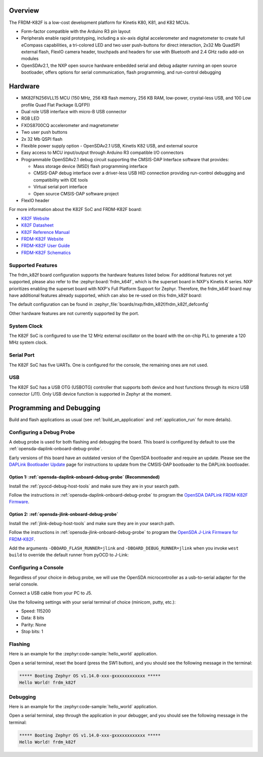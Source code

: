 .. zephyr:board:: frdm_k82f

Overview
********

The FRDM-K82F is a low-cost development platform for Kinetis K80, K81,
and K82 MCUs.

- Form-factor compatible with the Arduino R3 pin layout
- Peripherals enable rapid prototyping, including a six-axis digital
  accelerometer and magnetometer to create full eCompass capabilities, a
  tri-colored LED and two user push-buttons for direct interaction, 2x32 Mb
  QuadSPI external flash, FlexIO camera header, touchpads and headers for use
  with Bluetooth and 2.4 GHz radio add-on modules
- OpenSDAv2.1, the NXP open source hardware embedded serial and debug adapter
  running an open source bootloader, offers options for serial communication,
  flash programming, and run-control debugging

Hardware
********

- MK82FN256VLL15 MCU (150 MHz, 256 KB flash memory, 256 KB RAM, low-power,
  crystal-less USB, and 100 Low profile Quad Flat Package (LQFP))
- Dual role USB interface with micro-B USB connector
- RGB LED
- FXOS8700CQ accelerometer and magnetometer
- Two user push buttons
- 2x 32 Mb QSPI flash
- Flexible power supply option - OpenSDAv2.1 USB, Kinetis K82 USB, and external source
- Easy access to MCU input/output through Arduino R3 compatible I/O connectors
- Programmable OpenSDAv2.1 debug circuit supporting the CMSIS-DAP Interface
  software that provides:

  - Mass storage device (MSD) flash programming interface
  - CMSIS-DAP debug interface over a driver-less USB HID connection providing
    run-control debugging and compatibility with IDE tools
  - Virtual serial port interface
  - Open source CMSIS-DAP software project

- FlexIO header

For more information about the K82F SoC and FRDM-K82F board:

- `K82F Website`_
- `K82F Datasheet`_
- `K82F Reference Manual`_
- `FRDM-K82F Website`_
- `FRDM-K82F User Guide`_
- `FRDM-K82F Schematics`_

Supported Features
==================

The frdm_k82f board configuration supports the hardware features listed
below.  For additional features not yet supported, please also refer to the
:zephyr:board:`frdm_k64f`, which is the superset board in NXP's Kinetis K series.
NXP prioritizes enabling the superset board with NXP's Full Platform Support for
Zephyr.  Therefore, the frdm_k64f board may have additional features
already supported, which can also be re-used on this frdm_k82f board:

.. zephyr:board-supported-hw::

The default configuration can be found in
:zephyr_file:`boards/nxp/frdm_k82f/frdm_k82f_defconfig`

Other hardware features are not currently supported by the port.

System Clock
============

The K82F SoC is configured to use the 12 MHz external oscillator on the board
with the on-chip PLL to generate a 120 MHz system clock.

Serial Port
===========

The K82F SoC has five UARTs. One is configured for the console, the remaining
ones are not used.

USB
===

The K82F SoC has a USB OTG (USBOTG) controller that supports both
device and host functions through its micro USB connector (J11).
Only USB device function is supported in Zephyr at the moment.

Programming and Debugging
*************************

Build and flash applications as usual (see :ref:`build_an_application` and
:ref:`application_run` for more details).

Configuring a Debug Probe
=========================

A debug probe is used for both flashing and debugging the board. This board is
configured by default to use the :ref:`opensda-daplink-onboard-debug-probe`.

Early versions of this board have an outdated version of the OpenSDA bootloader
and require an update. Please see the `DAPLink Bootloader Update`_ page for
instructions to update from the CMSIS-DAP bootloader to the DAPLink bootloader.

Option 1: :ref:`opensda-daplink-onboard-debug-probe` (Recommended)
------------------------------------------------------------------

Install the :ref:`pyocd-debug-host-tools` and make sure they are in your search
path.

Follow the instructions in :ref:`opensda-daplink-onboard-debug-probe` to program
the `OpenSDA DAPLink FRDM-K82F Firmware`_.

Option 2: :ref:`opensda-jlink-onboard-debug-probe`
--------------------------------------------------

Install the :ref:`jlink-debug-host-tools` and make sure they are in your search
path.

Follow the instructions in :ref:`opensda-jlink-onboard-debug-probe` to program
the `OpenSDA J-Link Firmware for FRDM-K82F`_.

Add the arguments ``-DBOARD_FLASH_RUNNER=jlink`` and
``-DBOARD_DEBUG_RUNNER=jlink`` when you invoke ``west build`` to override the
default runner from pyOCD to J-Link:

.. zephyr-app-commands::
   :zephyr-app: samples/hello_world
   :board: frdm_k82f
   :gen-args: -DBOARD_FLASH_RUNNER=jlink -DBOARD_DEBUG_RUNNER=jlink
   :goals: build

Configuring a Console
=====================

Regardless of your choice in debug probe, we will use the OpenSDA
microcontroller as a usb-to-serial adapter for the serial console.

Connect a USB cable from your PC to J5.

Use the following settings with your serial terminal of choice (minicom, putty,
etc.):

- Speed: 115200
- Data: 8 bits
- Parity: None
- Stop bits: 1

Flashing
========

Here is an example for the :zephyr:code-sample:`hello_world` application.

.. zephyr-app-commands::
   :zephyr-app: samples/hello_world
   :board: frdm_k82f
   :goals: flash

Open a serial terminal, reset the board (press the SW1 button), and you should
see the following message in the terminal:

.. code-block:: console

   ***** Booting Zephyr OS v1.14.0-xxx-gxxxxxxxxxxxx *****
   Hello World! frdm_k82f

Debugging
=========

Here is an example for the :zephyr:code-sample:`hello_world` application.

.. zephyr-app-commands::
   :zephyr-app: samples/hello_world
   :board: frdm_k82f
   :goals: debug

Open a serial terminal, step through the application in your debugger, and you
should see the following message in the terminal:

.. code-block:: console

   ***** Booting Zephyr OS v1.14.0-xxx-gxxxxxxxxxxxx *****
   Hello World! frdm_k82f

.. _FRDM-K82F Website:
   https://www.nxp.com/design/development-boards/freedom-development-boards/mcu-boards/freedom-development-platform-for-kinetis-k82-k81-and-k80-mcus:FRDM-K82F

.. _FRDM-K82F User Guide:
   https://www.nxp.com/webapp/Download?colCode=FRDMK82FUG

.. _FRDM-K82F Schematics:
   https://www.nxp.com/downloads/en/schematics/FRDM-K82F-SCH.pdf

.. _K82F Website:
   https://www.nxp.com/products/processors-and-microcontrollers/arm-microcontrollers/general-purpose-mcus/k-series-cortex-m4/k8x-secure/kinetis-k82-150-mhz-hw-cryptographic-co-processor-quadspi-microcontrollers-mcus-based-on-arm-cortex-m4-core:K82_150

.. _K82F Datasheet:
   https://www.nxp.com/docs/en/data-sheet/K82P121M150SF5.pdf

.. _K82F Reference Manual:
   https://www.nxp.com/webapp/Download?colCode=K82P121M150SF5RM

.. _DAPLink Bootloader Update:
   https://os.mbed.com/blog/entry/DAPLink-bootloader-update/

.. _OpenSDA DAPLink FRDM-K82F Firmware:
   https://www.nxp.com/downloads/en/snippets-boot-code-headers-monitors/k20dx_frdmk82f_if_crc_legacy_0x8000.bin

.. _OpenSDA J-Link Firmware for FRDM-K82F:
   https://www.segger.com/downloads/jlink/OpenSDA_FRDM-K82F

